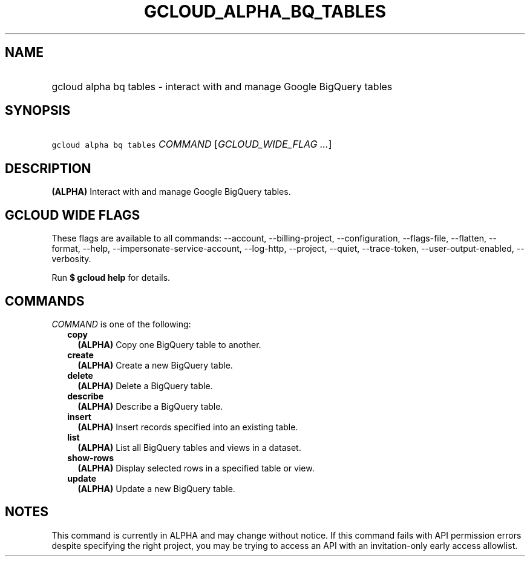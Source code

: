 
.TH "GCLOUD_ALPHA_BQ_TABLES" 1



.SH "NAME"
.HP
gcloud alpha bq tables \- interact with and manage Google BigQuery tables



.SH "SYNOPSIS"
.HP
\f5gcloud alpha bq tables\fR \fICOMMAND\fR [\fIGCLOUD_WIDE_FLAG\ ...\fR]



.SH "DESCRIPTION"

\fB(ALPHA)\fR Interact with and manage Google BigQuery tables.



.SH "GCLOUD WIDE FLAGS"

These flags are available to all commands: \-\-account, \-\-billing\-project,
\-\-configuration, \-\-flags\-file, \-\-flatten, \-\-format, \-\-help,
\-\-impersonate\-service\-account, \-\-log\-http, \-\-project, \-\-quiet,
\-\-trace\-token, \-\-user\-output\-enabled, \-\-verbosity.

Run \fB$ gcloud help\fR for details.



.SH "COMMANDS"

\f5\fICOMMAND\fR\fR is one of the following:

.RS 2m
.TP 2m
\fBcopy\fR
\fB(ALPHA)\fR Copy one BigQuery table to another.

.TP 2m
\fBcreate\fR
\fB(ALPHA)\fR Create a new BigQuery table.

.TP 2m
\fBdelete\fR
\fB(ALPHA)\fR Delete a BigQuery table.

.TP 2m
\fBdescribe\fR
\fB(ALPHA)\fR Describe a BigQuery table.

.TP 2m
\fBinsert\fR
\fB(ALPHA)\fR Insert records specified into an existing table.

.TP 2m
\fBlist\fR
\fB(ALPHA)\fR List all BigQuery tables and views in a dataset.

.TP 2m
\fBshow\-rows\fR
\fB(ALPHA)\fR Display selected rows in a specified table or view.

.TP 2m
\fBupdate\fR
\fB(ALPHA)\fR Update a new BigQuery table.


.RE
.sp

.SH "NOTES"

This command is currently in ALPHA and may change without notice. If this
command fails with API permission errors despite specifying the right project,
you may be trying to access an API with an invitation\-only early access
allowlist.

